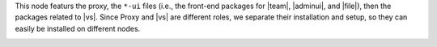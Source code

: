 .. SPDX-FileCopyrightText: 2022 Zextras <https://www.zextras.com/>
..
.. SPDX-License-Identifier: CC-BY-NC-SA-4.0

.. srv4 - proxy and vs

This node featurs the proxy, the ``*-ui`` files (i.e., the front-end
packages for |team|, |adminui|, and |file|), then the packages related to
|vs|. Since Proxy and |vs| are different roles, we separate their
installation and setup, so they can easily be installed on different
nodes.

.. card:: Proxy Installation and Node Setup

   The proxy functionality requires no configuration, so we can just
   install the packages and configure the node only.

   #. Install packages

      .. tab-set::

         .. tab-item:: Ubuntu
            :sync: ubuntu

            .. code:: console

               # apt install service-discover-agent carbonio-proxy \
                 carbonio-webui carbonio-files-ui carbonio-chats-ui

         .. tab-item:: RHEL
            :sync: rhel

            .. code:: console

               # dnf install service-discover-agent carbonio-proxy \
                 carbonio-webui carbonio-files-ui carbonio-chats-ui

   #. Restart the nginx exporter for |monit|

      .. code:: console

         # systemctl restart carbonio-prometheus-nginx-exporter.service

   #. Bootstrap |carbonio|

      .. code:: console

         # carbonio-bootstrap

      In the bootstrap menu, use |srv2h|, AND |ldappwd| in
      the following items to complete successfully the bootstrap.

      * ``Ldap master host``: |srv2h|
      * ``Ldap Admin password``: |ldappwd|
      * ``Bind password for nginx ldap user``: |nginxpwd|

   #. Run |mesh| setup using |meshsec|

      .. code:: console

         # service-discover setup-wizard

      Since this node is not the |mesh| Server, the
      :file:`cluster-credentials.tar.gpg` file will be automatically
      downloaded.

   #. Complete |mesh| setup

      .. code:: console

         # pending-setups -a

      .. hint:: The **secret** needed to run the above command is stored
         in file :file:`/var/lib/service-discover/password` which is
         accessible only by the ``root`` user.

   
   #. Make sure the |monit| exporter's firewall ports (**9100** and
      **9113**) are open on the internal network, to allow the correct
      communication with the server, that will be installed on
      :bdg-secondary-line:`SRV-6`.


   #. Enable ``Memcached`` access using the commands as the ``zextras`` user:

      .. card::
         :class-card: sd-border-2 sd-pt-3
         

         .. code:: console

            zextras$ carbonio prov ms $(zmhostname) zimbraMemcachedBindAddress $(hostname -i)
            zextras$ zmmemcachedctl restart
            zextras$ zmproxyctl restart

      .. warning:: Since ``Memcached`` does not support authentication,
         make sure that the Memcached port (**11211**) is accessible only
         from internal, trusted networks.

.. _vs_installation:

.. card:: |vs| and Video Recording

   It is possible to install the |vs| without the Video Recording
   feature. If you wish to do so, follow the procedure below, but
   *skip the last step*, labelled **[Video Recording]**.

   #. Install |vs| package

      .. tab-set::

         .. tab-item:: Ubuntu
            :sync: ubuntu

            .. code:: console

               # apt install carbonio-videoserver

         .. tab-item:: RHEL
            :sync: rhel

            Before starting the procedure, install Fedora's epel-repository.

            .. code:: console

               # yum -y install https://dl.fedoraproject.org/pub/epel/epel-release-latest-8.noarch.rpm

            Then, install the packages.

            .. code:: console

               # dnf install carbonio-videoserver

      After the installation, make sure that the |vs| `public` IP address
      (i.e., the one that will accept incoming connections to the |vs|)
      is present in the configuration file :file:`/etc/janus/janus.jcfg`
      and add it if missing.

   #. Enable and start the service with the commands

      .. code:: console

         # systemctl enable videoserver.service
         # systemctl start  videoserver.service

   #. **[Video Recording]** To implement this feature, install package

      .. tab-set::

         .. tab-item:: Ubuntu
            :sync: ubuntu

            .. code:: console

               # apt install carbonio-videoserver-recorder

         .. tab-item:: RHEL
            :sync: rhel

            .. code:: console

               # dnf install carbonio-videoserver-recorder


      The video-recording feature is enabled by default, and does not
      require configuration on this node, but in the next one. Indeed,
      it requires a node which installs the ``carbonio-appserver``
      packages. The recorded sessions will be stored on that node, in
      directory :file:`/var/lib/videorecorder/`. Make sure that the
      directory has sufficient free space, otherwise recorded videos
      can not be stored.

      .. hint:: You can mount on that location a dedicated disk or
         partition and keep it monitored for space usage.

.. card:: Values used in the next steps

   * |vsip| the local IP address of this node

   * |vspwd| the password of the |vs|, that can be retrieved by
     running as the ``root`` user the command :command:`grep -i -e
     nat_1_1 -e api_secret /etc/janus/janus.jcfg`
